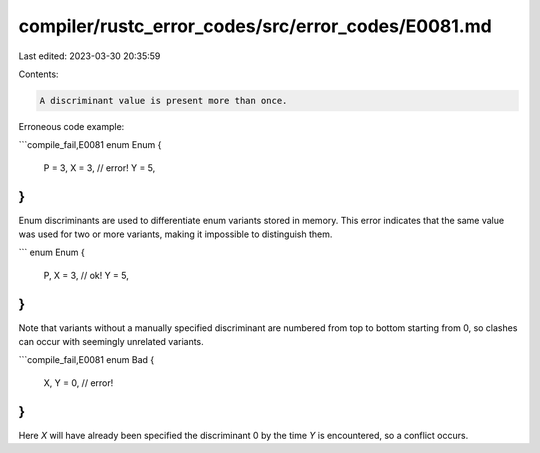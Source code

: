 compiler/rustc_error_codes/src/error_codes/E0081.md
===================================================

Last edited: 2023-03-30 20:35:59

Contents:

.. code-block:: md

    A discriminant value is present more than once.

Erroneous code example:

```compile_fail,E0081
enum Enum {
    P = 3,
    X = 3, // error!
    Y = 5,
}
```

Enum discriminants are used to differentiate enum variants stored in memory.
This error indicates that the same value was used for two or more variants,
making it impossible to distinguish them.

```
enum Enum {
    P,
    X = 3, // ok!
    Y = 5,
}
```

Note that variants without a manually specified discriminant are numbered from
top to bottom starting from 0, so clashes can occur with seemingly unrelated
variants.

```compile_fail,E0081
enum Bad {
    X,
    Y = 0, // error!
}
```

Here `X` will have already been specified the discriminant 0 by the time `Y` is
encountered, so a conflict occurs.


